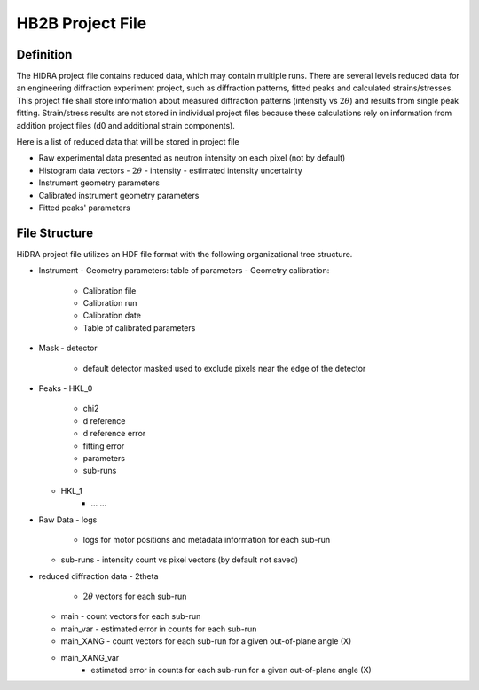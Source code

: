 HB2B Project File
-----------------

Definition
==========

The HIDRA project file contains reduced data, which may contain multiple runs.
There are several levels reduced data for an engineering diffraction experiment project, such as
diffraction patterns, fitted peaks and calculated strains/stresses.
This project file shall store information about measured diffraction patterns (intensity vs :math:`2\theta`) and results from single peak fitting.
Strain/stress results are not stored in individual project files because these calculations rely on information from addition project files (d0 and additional strain components).

Here is a list of reduced data that will be stored in project file

- Raw experimental data presented as neutron intensity on each pixel (not by default)
- Histogram data vectors
  - :math:`2\theta`
  - intensity
  - estimated intensity uncertainty
- Instrument geometry parameters
- Calibrated instrument geometry parameters
- Fitted peaks' parameters

File Structure
==============

HiDRA project file utilizes an HDF file format with the following organizational tree structure.

- Instrument
  - Geometry parameters: table of parameters
  - Geometry calibration:
      - Calibration file
      - Calibration run
      - Calibration date
      - Table of calibrated parameters
- Mask
  - detector
      - default detector masked used to exclude pixels near the edge of the detector

- Peaks
  - HKL_0
    - chi2
    - d reference
    - d reference error
    - fitting error
    - parameters
    - sub-runs

  - HKL_1
      - ... ...

- Raw Data
  - logs
    - logs for motor positions and metadata information for each sub-run
  - sub-runs
    - intensity count vs pixel vectors (by default not saved)

- reduced diffraction data
  - 2theta
    - :math:`2\theta` vectors for each sub-run
  - main
    - count vectors for each sub-run
  - main_var
    - estimated error in counts for each sub-run
  - main_XANG
    - count vectors for each sub-run for a given out-of-plane angle (X)
  - main_XANG_var
      - estimated error in counts for each sub-run for a given out-of-plane angle (X)
